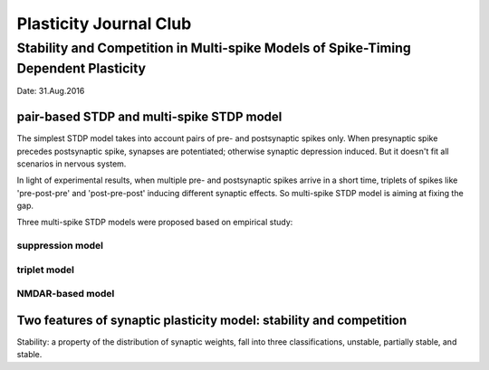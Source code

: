 Plasticity Journal Club
+++++++++++++++++++++++++++++++++++++++++


Stability and Competition in Multi-spike Models of Spike-Timing Dependent Plasticity
=====================================================================================

Date: 31.Aug.2016

pair-based STDP and multi-spike STDP model
--------------------------------------------

The simplest STDP model takes into account pairs of pre- and postsynaptic spikes only. When presynaptic spike precedes postsynaptic spike, synapses are potentiated; otherwise synaptic depression induced. But it doesn't fit all scenarios in nervous system.

In light of experimental results, when multiple pre- and postsynaptic spikes arrive in a short time, triplets of spikes like 'pre-post-pre' and 'post-pre-post' inducing different synaptic effects. So multi-spike STDP model is aiming at fixing the gap.

Three multi-spike STDP models were proposed based on empirical study:

suppression model
##########################


triplet model
##################


NMDAR-based model
##################

Two features of synaptic plasticity model: stability and competition
---------------------------------------------------------------------

Stability: a property of the distribution of synaptic weights, fall into three classifications, unstable, partially stable, and stable.
